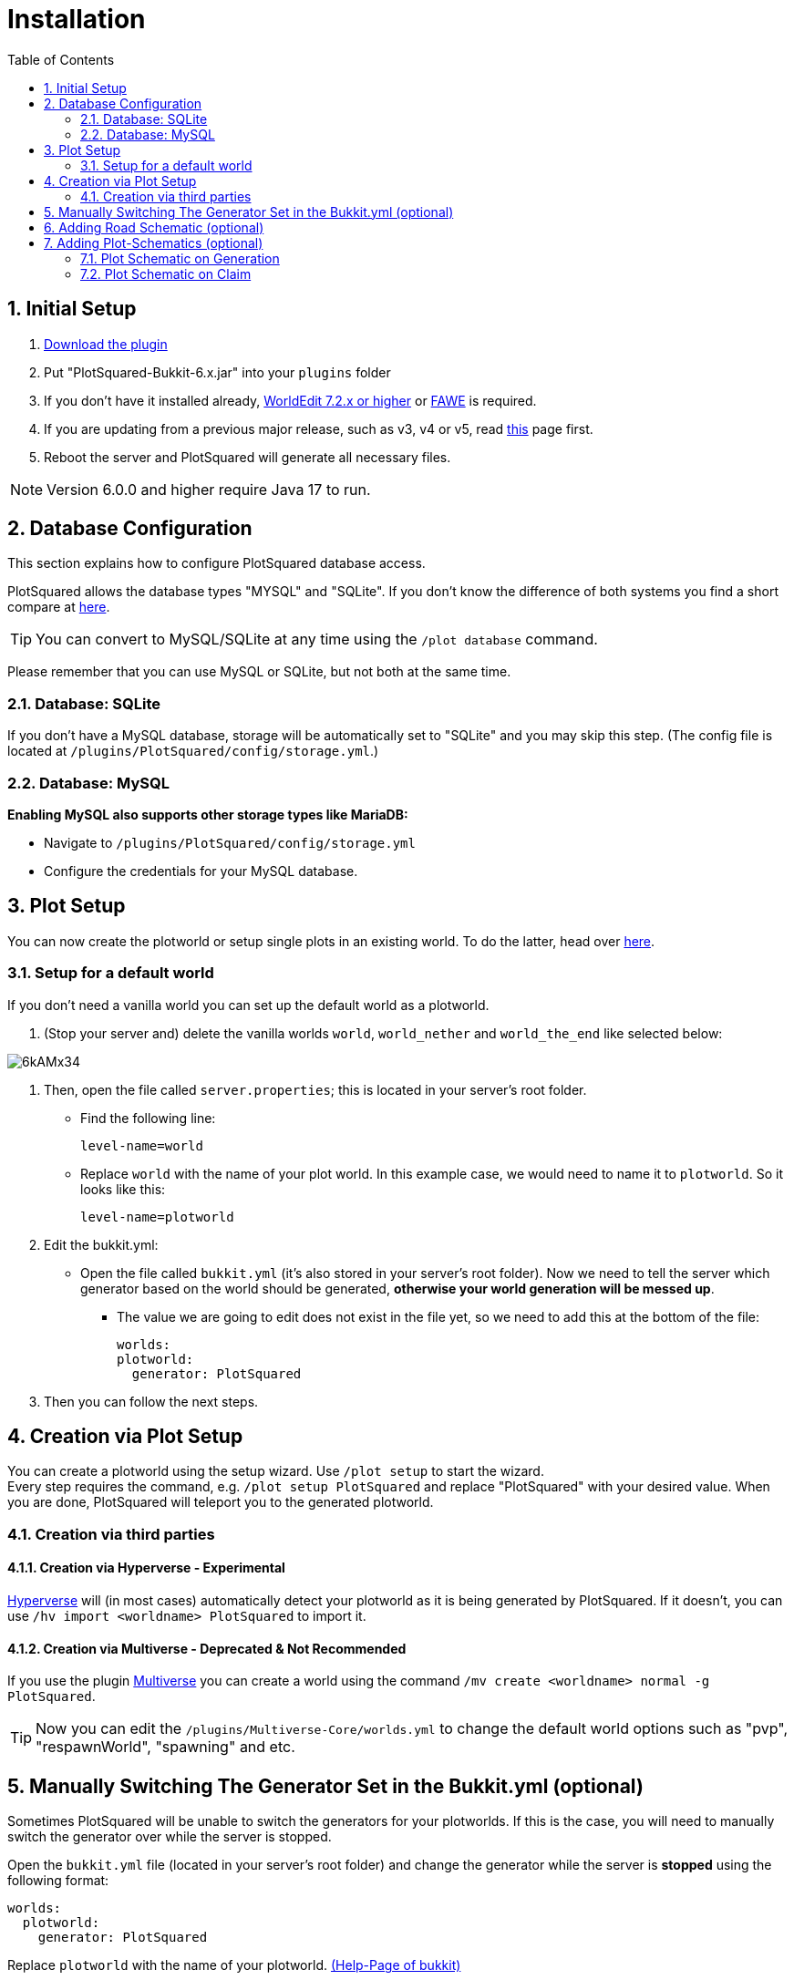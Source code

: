 = Installation
:sectnums:
:toc: left
:toclevels: 2

:icons: font

== Initial Setup

. https://www.spigotmc.org/resources/77506/[Download the plugin]
. Put "PlotSquared-Bukkit-6.x.jar" into your `plugins` folder
. If you don't have it installed already, https://dev.bukkit.org/projects/worldedit/files[WorldEdit 7.2.x or higher] or https://www.spigotmc.org/resources/fast-async-worldedit.13932/[FAWE] is required.
. If you are updating from a previous major release, such as v3, v4 or v5, read https://github.com/IntellectualSites/PlotSquared-Documentation/wiki/Migrating-from-an-older-major-release[this] page first.
// TODO Update link
. Reboot the server and PlotSquared will generate all necessary files.

[NOTE]
Version 6.0.0 and higher require Java 17 to run.

== Database Configuration

This section explains how to configure PlotSquared database access.

PlotSquared allows the database types "MYSQL" and "SQLite". If you don't know the difference of both systems you find a short compare at https://dzone.com/articles/sqlite-vs-mysql[here].

[TIP]
You can convert to MySQL/SQLite at any time using the `/plot database` command.

Please remember that you can use MySQL or SQLite, but not both at the same time.

=== Database: SQLite

If you don't have a MySQL database, storage will be automatically set to "SQLite" and you may skip this step.
(The config file is located at `/plugins/PlotSquared/config/storage.yml`.)

=== Database: MySQL

*Enabling MySQL also supports other storage types like MariaDB:*

* Navigate to `/plugins/PlotSquared/config/storage.yml`
* Configure the credentials for your MySQL database.

== Plot Setup

You can now create the plotworld or setup single plots in an existing world. To do the latter, head over https://github.com/IntellectualSites/PlotSquared-Documentation/wiki/Single-Plot-Area[here].
//TODO update link

=== Setup for a default world

If you don't need a vanilla world you can set up the default world as a plotworld.

. (Stop your server and) delete the vanilla worlds `world`, `world_nether` and `world_the_end` like selected below:

image::https://i.imgur.com/6kAMx34.png[]

. Then, open the file called `server.properties`; this is located in your server's root folder.

* Find the following line:
+
[,properties]
----
level-name=world
----

* Replace `world` with the name of your plot world. In this example case, we would need to name it to `plotworld`.
So it looks like this:
+
[,properties]
----
level-name=plotworld
----

. Edit the bukkit.yml:
 ** Open the file called `bukkit.yml` (it's also stored in your server's root folder). Now we need to tell the server which generator based on the world should be generated, *otherwise your world generation will be messed up*.

* The value we are going to edit does not exist in the file yet, so we need to add this at the bottom of the file:
+
[,yaml]
----
worlds:
plotworld:
  generator: PlotSquared
----

. Then you can follow the next steps.

== Creation via Plot Setup

You can create a plotworld using the setup wizard. Use `/plot setup` to start the wizard.  +
Every step requires the command, e.g. `/plot setup PlotSquared` and replace "PlotSquared" with your desired value.
When you are done, PlotSquared will teleport you to the generated plotworld.

=== Creation via third parties

==== Creation via Hyperverse - Experimental

https://www.spigotmc.org/resources/hyperverse-w-i-p.77550[Hyperverse] will (in most cases) automatically detect your plotworld as it is being generated by PlotSquared. If it doesn't, you can use `/hv import <worldname> PlotSquared` to import it.

==== Creation via Multiverse - Deprecated & Not Recommended

If you use the plugin https://dev.bukkit.org/projects/multiverse-core[Multiverse] you can create a world using the command `/mv create <worldname> normal -g PlotSquared`.

TIP: Now you can edit the `/plugins/Multiverse-Core/worlds.yml` to change the default world options such as "pvp", "respawnWorld", "spawning" and etc.

== Manually Switching The Generator Set in the Bukkit.yml (optional)

Sometimes PlotSquared will be unable to switch the generators for your plotworlds. If this is the case, you will need to manually switch the generator over while the server is stopped.

Open the `bukkit.yml` file (located in your server's root folder) and change the generator while the server is *stopped* using the following format:

[,yaml]
----
worlds:
  plotworld:
    generator: PlotSquared
----

Replace `plotworld` with the name of your plotworld. https://bukkit.gamepedia.com/Bukkit.yml#.2AOPTIONAL.2A_worlds[(Help-Page of bukkit)]

== Adding Road Schematic (optional)

Road schematics can be added after world generation. You are able to change the road schematic whenever you want, however, this will only affect newly generation regions and does not change previously generated regions. You can run `/plot regenallroads` in order to manually change already-generated roads.

First you want to build a road surrounding your plot. The road includes the walls, the plot border and the full intersection. Therefore you have to build over the intersections as well, we recommend going 3 or 4 blocks ahead.  +
Advanced note: PlotSquared does only take two sides of the road into consideration when doing the road creation, because, you likely already figured, roads are squares too around the square plots. Mathematical wise you only need to know 1 side's dimension to construct a square, however, PlotSquared takes up to two sides into consideration allowing you up to two different patterns.

[NOTE]
Currently, you need a symmetrical border construction for the schematic. Otherwise you get construction mistakes.

Here is a link of the parts of a road schematic you have to create. The pink parts are just a recommendation, but the past has shown us that it's good to add them before creating the road schematic:

image::https://i.imgur.com/ISPEJPC.png[Road schematic]

Once you have created the road, stand in the plot and execute the following command:

`/plot createroadschematic`

Road schematics are stored in plugins/PlotSquared/schematics/GEN_ROAD_SCHEMATIC/`worldname`. Once road schematic has been created it can be *copied* to a new `worldname` folder in this directory, providing the schematic for generating a new world.

To test the schematic (recommended), stand in another plot that was not used to create the schematic. The following will regenerate the road for the plot you are standing in:

`/plot debugroadregen plot`

If all is well, you can begin regenerating the roads in the entire map. Open up your console and execute the following command (this may take a while and may cause lag spikes):

`/plot regenallroads <world> [height]`

* The height option, if specified, changes the amount of air to paste above the schematic.

*Another way:* you stop the server and delete the world-chunks. With the restart the new generated chunks follow your plotworld setup.

== Adding Plot-Schematics (optional)

=== Plot Schematic on Generation

Allow to generate a plotworld with a custom schematic in all plots.

*Instruction:* link:/IntellectualSites/PlotSquared-Documentation/wiki/Schematic-Generation[here]
//TODO Update link

=== Plot Schematic on Claim

The player get a custom plot schematic with a claim. If you wish, the player can define a plot-schematic with the claim-command.

*Instruction:* link:/IntellectualSites/PlotSquared-Documentation/wiki/Schematic-on-Claim[here]
//TODO Update link

